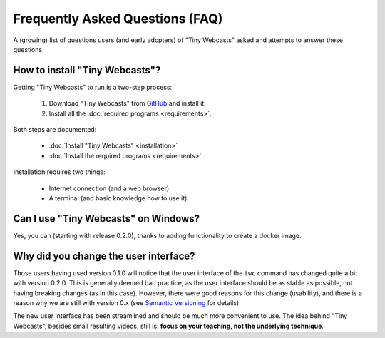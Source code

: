 Frequently Asked Questions (FAQ)
################################

A (growing) list of questions users (and early adopters) of "Tiny Webcasts" asked and attempts to answer these questions.


How to install "Tiny Webcasts"?
===============================

Getting "Tiny Webcasts" to run is a two-step process:

  #. Download "Tiny Webcasts" from `GitHub <https://github.com/tillbiskup/tiny-webcasts>`_ and install it.
  
  #. Install all the :doc:`required programs <requirements>`.

Both steps are documented:

  * :doc:`Install "Tiny Webcasts" <installation>`
  
  * :doc:`Install the required programs <requirements>`.

Installation requires two things:

  * Internet connection (and a web browser)
  
  * A terminal (and basic knowledge how to use it)


Can I use "Tiny Webcasts" on Windows?
=====================================

Yes, you can (starting with release 0.2.0), thanks to adding functionality to create a docker image.


Why did you change the user interface?
======================================

Those users having used version 0.1.0 will notice that the user interface of the ``twc`` command has changed quite a bit with version 0.2.0. This is generally deemed bad practice, as the user interface should be as stable as possible, not having breaking changes (as in this case). However, there were good reasons for this change (usability), and there is a reason why we are still with version 0.x (see `Semantic Versioning <https://semver.org/>`_ for details).

The new user interface has been streamlined and should be much more convenient to use. The idea behind "Tiny Webcasts", besides small resulting videos, still is: **focus on your teaching, not the underlying technique**.

